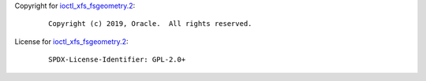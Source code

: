 Copyright for `ioctl_xfs_fsgeometry.2 <ioctl_xfs_fsgeometry.2.html>`__:

   ::

      Copyright (c) 2019, Oracle.  All rights reserved.

License for `ioctl_xfs_fsgeometry.2 <ioctl_xfs_fsgeometry.2.html>`__:

   ::

      SPDX-License-Identifier: GPL-2.0+

